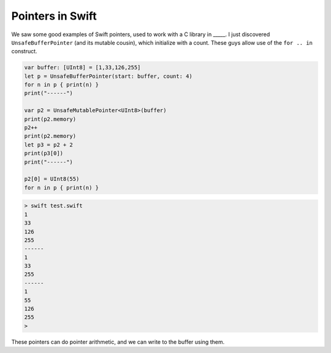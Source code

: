.. _pointers:

#################
Pointers in Swift
#################

We saw some good examples of Swift pointers, used to work with a C library in _____.  I just discovered ``UnsafeBufferPointer`` (and its mutable cousin), which initialize with a count.  These guys allow use of the ``for .. in`` construct.


.. sourcecode:: swift

    var buffer: [UInt8] = [1,33,126,255]
    let p = UnsafeBufferPointer(start: buffer, count: 4)
    for n in p { print(n) }
    print("------")

    var p2 = UnsafeMutablePointer<UInt8>(buffer)
    print(p2.memory)
    p2++
    print(p2.memory)
    let p3 = p2 + 2
    print(p3[0])
    print("------")

    p2[0] = UInt8(55)
    for n in p { print(n) }

.. sourcecode:: bash

    > swift test.swift 
    1
    33
    126
    255
    ------
    1
    33
    255
    ------
    1
    55
    126
    255
    >

These pointers can do pointer arithmetic, and we can write to the buffer using them.

